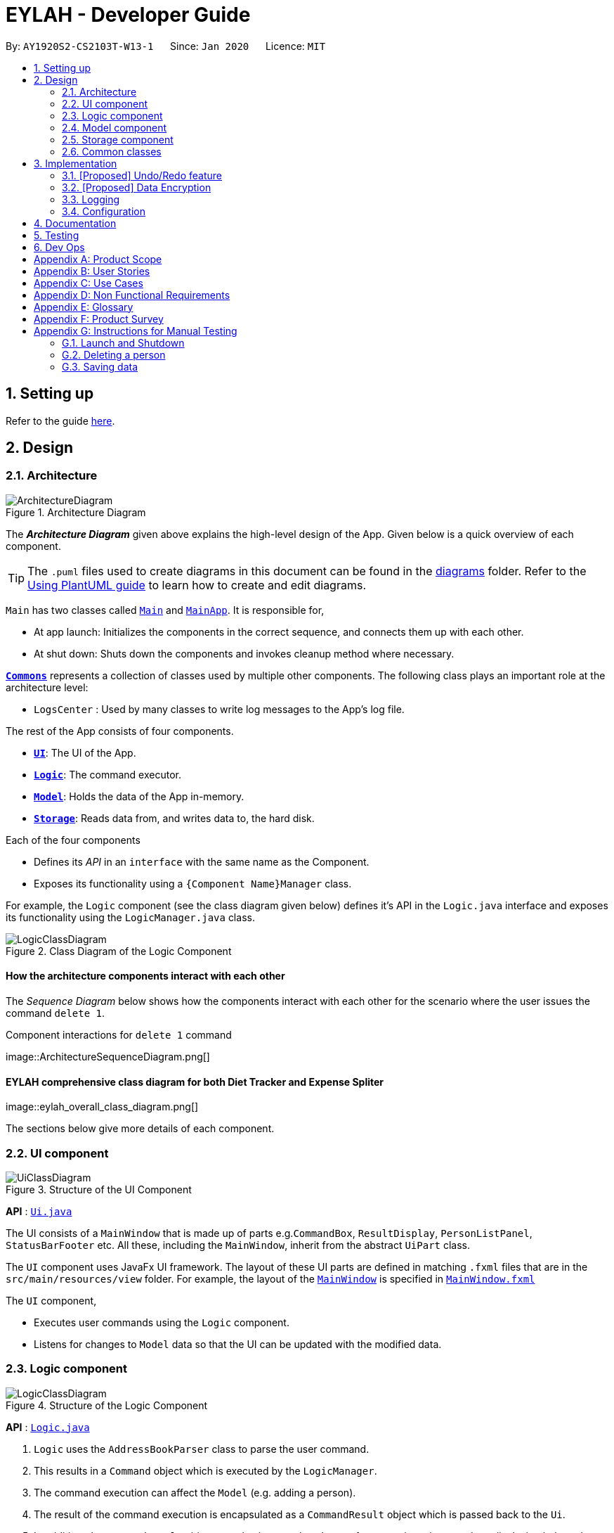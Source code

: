 = EYLAH - Developer Guide
:site-section: DeveloperGuide
:toc:
:toc-title:
:toc-placement: preamble
:sectnums:
:imagesDir: images
:stylesDir: stylesheets
:xrefstyle: full
ifdef::env-github[]
:tip-caption: :bulb:
:note-caption: :information_source:
:warning-caption: :warning:
endif::[]
:repoURL: https://github.com/AY1920S2-CS2103T-W13-1/main

By: `AY1920S2-CS2103T-W13-1`      Since: `Jan 2020`      Licence: `MIT`

== Setting up

Refer to the guide <<SettingUp#, here>>.

== Design

[[Design-Architecture]]
=== Architecture

.Architecture Diagram
image::ArchitectureDiagram.png[]

The *_Architecture Diagram_* given above explains the high-level design of the App. Given below is a quick overview of each component.

[TIP]
The `.puml` files used to create diagrams in this document can be found in the link:{repoURL}/docs/diagrams/[diagrams] folder.
Refer to the <<UsingPlantUml#, Using PlantUML guide>> to learn how to create and edit diagrams.

`Main` has two classes called link:{repoURL}/src/main/java/seedu/address/Main.java[`Main`] and link:{repoURL}/src/main/java/seedu/address/MainApp.java[`MainApp`]. It is responsible for,

* At app launch: Initializes the components in the correct sequence, and connects them up with each other.
* At shut down: Shuts down the components and invokes cleanup method where necessary.

<<Design-Commons,*`Commons`*>> represents a collection of classes used by multiple other components.
The following class plays an important role at the architecture level:

* `LogsCenter` : Used by many classes to write log messages to the App's log file.

The rest of the App consists of four components.

* <<Design-Ui,*`UI`*>>: The UI of the App.
* <<Design-Logic,*`Logic`*>>: The command executor.
* <<Design-Model,*`Model`*>>: Holds the data of the App in-memory.
* <<Design-Storage,*`Storage`*>>: Reads data from, and writes data to, the hard disk.

Each of the four components

* Defines its _API_ in an `interface` with the same name as the Component.
* Exposes its functionality using a `{Component Name}Manager` class.

For example, the `Logic` component (see the class diagram given below) defines it's API in the `Logic.java` interface and exposes its functionality using the `LogicManager.java` class.

.Class Diagram of the Logic Component
image::LogicClassDiagram.png[]

[discrete]
==== How the architecture components interact with each other

The _Sequence Diagram_ below shows how the components interact with each other for the scenario where the user issues the command `delete 1`.

.Component interactions for `delete 1` command
image::ArchitectureSequenceDiagram.png[] +

[discrete]
==== EYLAH comprehensive class diagram for both Diet Tracker and Expense Spliter

image::eylah_overall_class_diagram.png[] +

The sections below give more details of each component.

[[Design-Ui]]
=== UI component

.Structure of the UI Component
image::UiClassDiagram.png[]

*API* : link:{repoURL}/src/main/java/seedu/address/ui/Ui.java[`Ui.java`]

The UI consists of a `MainWindow` that is made up of parts e.g.`CommandBox`, `ResultDisplay`, `PersonListPanel`, `StatusBarFooter` etc. All these, including the `MainWindow`, inherit from the abstract `UiPart` class.

The `UI` component uses JavaFx UI framework. The layout of these UI parts are defined in matching `.fxml` files that are in the `src/main/resources/view` folder. For example, the layout of the link:{repoURL}/src/main/java/seedu/address/ui/MainWindow.java[`MainWindow`] is specified in link:{repoURL}/src/main/resources/view/MainWindow.fxml[`MainWindow.fxml`]

The `UI` component,

* Executes user commands using the `Logic` component.
* Listens for changes to `Model` data so that the UI can be updated with the modified data.

[[Design-Logic]]
=== Logic component

[[fig-LogicClassDiagram]]
.Structure of the Logic Component
image::LogicClassDiagram.png[]

*API* :
link:{repoURL}/src/main/java/seedu/address/logic/Logic.java[`Logic.java`]

.  `Logic` uses the `AddressBookParser` class to parse the user command.
.  This results in a `Command` object which is executed by the `LogicManager`.
.  The command execution can affect the `Model` (e.g. adding a person).
.  The result of the command execution is encapsulated as a `CommandResult` object which is passed back to the `Ui`.
.  In addition, the `CommandResult` object can also instruct the `Ui` to perform certain actions, such as displaying help to the user.

Given below is the Sequence Diagram for interactions within the `Logic` component for the `execute("delete 1")` API call.

.Interactions Inside the Logic Component for the `delete 1` Command
image::DeleteSequenceDiagram.png[]

NOTE: The lifeline for `DeleteCommandParser` should end at the destroy marker (X) but due to a limitation of PlantUML, the lifeline reaches the end of diagram.

[[Design-Model]]
=== Model component

.Structure of the Model Component
image::ModelClassDiagram.png[]

*API* : link:{repoURL}/src/main/java/seedu/address/model/Model.java[`Model.java`]

The `Model`,

* stores a `UserPref` object that represents the user's preferences.
* stores the Address Book data.
* exposes an unmodifiable `ObservableList<Person>` that can be 'observed' e.g. the UI can be bound to this list so that the UI automatically updates when the data in the list change.
* does not depend on any of the other three components.

[NOTE]
As a more OOP model, we can store a `Tag` list in `Address Book`, which `Person` can reference. This would allow `Address Book` to only require one `Tag` object per unique `Tag`, instead of each `Person` needing their own `Tag` object. An example of how such a model may look like is given below. +
 +
image:BetterModelClassDiagram.png[]

[[Design-Storage]]
=== Storage component

.Structure of the Storage Component
image::StorageClassDiagram.png[]

*API* : link:{repoURL}/src/main/java/seedu/address/storage/Storage.java[`Storage.java`]

The `Storage` component,

* can save `UserPref` objects in json format and read it back.
* can save the Address Book data in json format and read it back.

[[Design-Commons]]
=== Common classes

Classes used by multiple components are in the `seedu.addressbook.commons` package.

== Implementation

This section describes some noteworthy details on how certain features are implemented.

// tag::undoredo[]
=== [Proposed] Undo/Redo feature
==== Proposed Implementation

The undo/redo mechanism is facilitated by `VersionedAddressBook`.
It extends `AddressBook` with an undo/redo history, stored internally as an `addressBookStateList` and `currentStatePointer`.
Additionally, it implements the following operations:

* `VersionedAddressBook#commit()` -- Saves the current address book state in its history.
* `VersionedAddressBook#undo()` -- Restores the previous address book state from its history.
* `VersionedAddressBook#redo()` -- Restores a previously undone address book state from its history.

These operations are exposed in the `Model` interface as `Model#commitAddressBook()`, `Model#undoAddressBook()` and `Model#redoAddressBook()` respectively.

Given below is an example usage scenario and how the undo/redo mechanism behaves at each step.

Step 1. The user launches the application for the first time. The `VersionedAddressBook` will be initialized with the initial address book state, and the `currentStatePointer` pointing to that single address book state.

image::UndoRedoState0.png[]

Step 2. The user executes `delete 5` command to delete the 5th person in the address book. The `delete` command calls `Model#commitAddressBook()`, causing the modified state of the address book after the `delete 5` command executes to be saved in the `addressBookStateList`, and the `currentStatePointer` is shifted to the newly inserted address book state.

image::UndoRedoState1.png[]

Step 3. The user executes `add n/David ...` to add a new person. The `add` command also calls `Model#commitAddressBook()`, causing another modified address book state to be saved into the `addressBookStateList`.

image::UndoRedoState2.png[]

[NOTE]
If a command fails its execution, it will not call `Model#commitAddressBook()`, so the address book state will not be saved into the `addressBookStateList`.

Step 4. The user now decides that adding the person was a mistake, and decides to undo that action by executing the `undo` command. The `undo` command will call `Model#undoAddressBook()`, which will shift the `currentStatePointer` once to the left, pointing it to the previous address book state, and restores the address book to that state.

image::UndoRedoState3.png[]

[NOTE]
If the `currentStatePointer` is at index 0, pointing to the initial address book state, then there are no previous address book states to restore. The `undo` command uses `Model#canUndoAddressBook()` to check if this is the case. If so, it will return an error to the user rather than attempting to perform the undo.

The following sequence diagram shows how the undo operation works:

image::UndoSequenceDiagram.png[]

NOTE: The lifeline for `UndoCommand` should end at the destroy marker (X) but due to a limitation of PlantUML, the lifeline reaches the end of diagram.

The `redo` command does the opposite -- it calls `Model#redoAddressBook()`, which shifts the `currentStatePointer` once to the right, pointing to the previously undone state, and restores the address book to that state.

[NOTE]
If the `currentStatePointer` is at index `addressBookStateList.size() - 1`, pointing to the latest address book state, then there are no undone address book states to restore. The `redo` command uses `Model#canRedoAddressBook()` to check if this is the case. If so, it will return an error to the user rather than attempting to perform the redo.

Step 5. The user then decides to execute the command `list`. Commands that do not modify the address book, such as `list`, will usually not call `Model#commitAddressBook()`, `Model#undoAddressBook()` or `Model#redoAddressBook()`. Thus, the `addressBookStateList` remains unchanged.

image::UndoRedoState4.png[]

Step 6. The user executes `clear`, which calls `Model#commitAddressBook()`. Since the `currentStatePointer` is not pointing at the end of the `addressBookStateList`, all address book states after the `currentStatePointer` will be purged. We designed it this way because it no longer makes sense to redo the `add n/David ...` command. This is the behavior that most modern desktop applications follow.

image::UndoRedoState5.png[]

The following activity diagram summarizes what happens when a user executes a new command:

image::CommitActivityDiagram.png[]

==== Design Considerations

===== Aspect: How undo & redo executes

* **Alternative 1 (current choice):** Saves the entire address book.
** Pros: Easy to implement.
** Cons: May have performance issues in terms of memory usage.
* **Alternative 2:** Individual command knows how to undo/redo by itself.
** Pros: Will use less memory (e.g. for `delete`, just save the person being deleted).
** Cons: We must ensure that the implementation of each individual command are correct.

===== Aspect: Data structure to support the undo/redo commands

* **Alternative 1 (current choice):** Use a list to store the history of address book states.
** Pros: Easy for new Computer Science student undergraduates to understand, who are likely to be the new incoming developers of our project.
** Cons: Logic is duplicated twice. For example, when a new command is executed, we must remember to update both `HistoryManager` and `VersionedAddressBook`.
* **Alternative 2:** Use `HistoryManager` for undo/redo
** Pros: We do not need to maintain a separate list, and just reuse what is already in the codebase.
** Cons: Requires dealing with commands that have already been undone: We must remember to skip these commands. Violates Single Responsibility Principle and Separation of Concerns as `HistoryManager` now needs to do two different things.
// end::undoredo[]

// tag::dataencryption[]
=== [Proposed] Data Encryption

_{Explain here how the data encryption feature will be implemented}_

// end::dataencryption[]

=== Logging

We are using `java.util.logging` package for logging. The `LogsCenter` class is used to manage the logging levels and logging destinations.

* The logging level can be controlled using the `logLevel` setting in the configuration file (See <<Implementation-Configuration>>)
* The `Logger` for a class can be obtained using `LogsCenter.getLogger(Class)` which will log messages according to the specified logging level
* Currently log messages are output through: `Console` and to a `.log` file.

*Logging Levels*

* `SEVERE` : Critical problem detected which may possibly cause the termination of the application
* `WARNING` : Can continue, but with caution
* `INFO` : Information showing the noteworthy actions by the App
* `FINE` : Details that is not usually noteworthy but may be useful in debugging e.g. print the actual list instead of just its size

[[Implementation-Configuration]]
=== Configuration

Certain properties of the application can be controlled (e.g user prefs file location, logging level) through the configuration file (default: `config.json`).

== Documentation

Refer to the guide <<Documentation#, here>>.

== Testing

Refer to the guide <<Testing#, here>>.

== Dev Ops

Refer to the guide <<DevOps#, here>>.

[appendix]
== Product Scope

*Target user profile*:

* <<temasek-hall,Temasek Hall>> residents
* Diet-conscious residents
* Residents who frequently pays on behalf of a group
* Residents who prefer desktop applications
* Residents who can type fast
* Residents who prefer typing over using the mouse
* Residents who are reasonably comfortable using <<cli,CLI>> applications

*Value proposition*: manage diet and expenses faster than a typical mouse/GUI driven app

[appendix]
== User Stories

Priorities: High (must have) - `* * \*`, Medium (nice to have) - `* \*`, Low (unlikely to have) - `*`

[width="59%",cols="22%,<23%,<25%,<30%",options="header",]
|=======================================================================
|Priority |As a ... |I want to ... |So that I can...

|`* * *` |Temasek Hall resident |want to keep track of my expenses accurately |calculate the exact amount I should collect from my friends after each time we split a meal

|`* * *` |healthy hall resident who is trying to lose weight |check how many calories I took today |keep track of my calories intake and weight

|`* * *` |Temasek hall resident who frequents supper food spots |split the bill easily with fellow mates| ensure that the amount is correctly accounted for

|`* * *` |Temasek Hall resident who wants to stay healthy |keep track of my calories |more accurately watch my weight

|`*` |Temasek Hall leader |keep track of my committee events |know if things are going according to schedule

|`*` |Temasek Hall exchange student |to have a translation for Singaporean lingo |better understand the language my friends speak in hall

|`*` |Temasek Hall sports captain |to keep track of the various attendances for my training |know who usually attends training and who does not

|`*` |Temasek Hall leader |to keep track of my committee events |ensure things run smoothly

|`*` |Temasek Hall resident who actively participates in hall events |check the upcoming events |keep myself up-to-date.
|=======================================================================


[appendix]
== Use Cases

(For all use cases below, the *System* is the `EYLAH` and the *Actor* is the `user`, unless specified otherwise)

[discrete]
=== Diet Tracker Use Cases

[discrete]
==== Use case: UC01 Update User Profile

*MSS*

1.  User chooses dieting mode (i.e. Weight Loss, Weight Gain, Maintain)
2.  EYLAH updates users' dieting mode
3.  User updates height
4.  EYLAH updates height of user
5.  User updates weight
6.  EYLAH updates weight of user
+
Use case ends.

*Extensions*

[none]
* 1a. The flag field for dieting mode is empty or flag is invalid.
** 1a1. EYLAH requests user to re-enter command with flag
** 1a2. User enters command with flag +
Steps 1a1-1a2 are repeated until the correct entered is correct. +
Use case resumes from step 3.

* 3a. Height field is empty or in invalid format.
** 3a1. EYLAH requests user to re-enter height in correct format
** 3a2. User enters command with height in correct format +
Steps 3a1-3a2 are repeated until the correct  entered is correct. +
Use case resumes from step 5.

* 5a. Weight field is empty or in invalid format.
** 5a1. EYLAH requests user to re-enter weight in correct format
** 5a2. User enters command with weight in correct format +
Steps 5a1-5a2 are repeated until the correct  entered is correct. +
Use case ends.

[discrete]
==== Use case: UC02 Add Food Item

*MSS*

1.  User adds food item
2.  EYLAH adds food item to user's log
+
Use case ends.

*Extensions*

[none]
* 1a. The food item is added in an invalid format or certain fields are missing.
** 1a1. EYLAH requests user to re-enter food item in valid format.
** 1a2. User enters command in the correct format as requested by EYLAH +
Steps 1a1-1a2 are repeated until the correct entered is correct. +
Use case ends.

[discrete]
==== Use case: UC03 Delete Food Item

*MSS*

1.  User lists out existing items
2.  EYLAH shows the list based on flags entered
3.  User deletes item by index
4.  EYLAH deletes item tagged to specified index
+
Use case ends.

*Extensions*

[none]
* 1a. List command contains invalid flag.
** 1a1. EYLAH prints out default list which contains food logged for the day

* 3a. Invalid or empty index keyed into command.
** 3a1. EYLAH requests user to re-enter index in correct format
** 3a2. User enters delete item in  correct format +
Steps 3a1-3a2 are repeated until the correct  entered is correct. +
Use case ends.

[discrete]
==== Use case: UC04 Edit Food Item

*MSS*

1.  User lists out existing items
2.  EYLAH shows the list based on flags entered
3.  User edits item by index
4.  EYLAH edits the data of the item stored at the index.
+
Use case ends.

*Extensions*

[none]
* 1a. List command contains invalid flag.
** 1a1. EYLAH prints out default list which contains food logged for the day

* 3a. Invalid or empty index keyed into command.
** 3a1. EYLAH requests user to re-enter index in correct format
** 3a2. User enters delete item in  correct format +
Steps 2a1-2a2 are repeated until the correct  entered is correct. +
Use case ends.

* 3b. No additional tags and data keyed in as flags to replace existing data.
** 3b1. EYLAH requests user to re-enter command with at least one flag
** 3b2. User enters command with flag and data +
Steps 3b1-3b2 are repeated until the correct  entered is correct. +
Use case ends.

[discrete]
==== Use case: UC05 List Food Items

*MSS*

1.  User lists out existing items
2.  EYLAH shows the list based on flags entered
+
Use case ends.

*Extensions*

[none]
* 1a. List command contains invalid flag.
** 1a1. EYLAH prints out default list which contains food logged for the day
+
Use case ends.

[discrete]
==== Use case: UC06 Calories count

*MSS*

1.  User calls the command
2.  EYLAH shows the list food, their calories, as well as the total calories consumed for the day
3.  User can track their remaining calories via the interface, based on their input height and weight
+
Use case ends.

*Extensions*

[none]
* 1a. Invalid argument keyed into command.
** 1a1. EYLAH would raise a **"errorneous argument"** message
** 1a2. EYLAH would run the command and calculate the outputs ignoring additional arguments

[discrete]
==== Use case: UC07 Calculate BMI

*MSS*

1.  User calls `bmi` command, with optional height and weight entered
2.  EYLAH calculates and shows user's BMI based on the height and weight
+
Use case ends.

*Extensions*

[none]
* 1a. BMI command contains invalid flag.
** 1a1. EYLAH suggests to user the correct format to use
** 1a2. User will key in the correct format

[discrete]
=== Expense Splitter Use Cases

[discrete]
==== Use case: UC01 - Add item

*MSS*

1.  User keys in Food name, its price and Person(s) involved in the splitting of that food.
2.  EYLAH adds the Food object.
3.  EYLAH displays the Food and the Person(s) involved with splitting of that food.
+
Use case ends.

*Extensions*

[none]
* 1a. EYLAH detects empty Food name, Food price or Person(s)
+
[none]
** 1a1. EYLAH shows an error message and displays an example of a correct `addfood` function.
+
Use case ends.

[none]
* 1b. Eylah detects invalid <<syntax,syntax>>.

+
[none]
** 1b1. EYLAH shows an error message and displays an example of a correct `addfood` function.
+
Use case ends.

[discrete]
==== Use case: UC02 - Delete item

*MSS*

1.  User keys in request to delete an Item in the current Receipt.
2.  EYLAH deletes that Item and deducts the appropriate amount associated with each Person(s) involved in splitting that Item.
3.  EYLAH display a MESSAGE_SUCCESS informing user that Item have been successfully deleted.
+
Use case ends.

[discrete]
=== Use case: UC03 - Listing Receipt

*MSS*

1.  User requests to list receipt containing Item(s) in the current Receipt
2.  EYLAH displays the list of Item(s) in the current Receipt, its ItemPrice and Person(s) involved in spliting that Item.

+
Use case ends.

*Extensions*

[none]
* 1a. EYLAH detects an empty Receipt.
+
[none]
** 1a1. EYLAH displays an error message, saying that the Receipt has 0 Item.
+
Use case ends.

[none]
* 1b. EYLAH detects invalid <<syntax,syntax>>.
+
[none]
** 1b1. EYLAH displays an error message.
+
Use case ends.

[discrete]
=== Use case: UC04 - Listing the Person(s) and their Amount

*MSS*

1.  User requests to list the Person(s) and the Amount they owe the user.
2.  EYLAH displays the list of Person and its associated Amount.
+
Use case ends.

*Extensions*

[none]
* 1a. EYLAH detects an empty Person list.
+
[none]
** 1a1. EYLAH displays an error message, informing user that there are no Person in the list.
+
Use case ends.

[none]
* 1b. EYLAH detects invalid <<syntax,syntax>>.
+
[none]
** 1b1. EYLAH displays an error message.
+
Use case ends.

[discrete]
=== Use case: UC05 - Amount paid

*MSS*

1.  User requests to reduce the Person's Amount when he/she has paid the user.
2.  EYLAH searches for the Person and reduces the Amount they owe the user, if Amount = $0 the Person is removed from the list.
3.  EYLAH then displays the new Amount owed by the Person
+
Use case ends.

*Extensions*

[none]
* 1a. EYLAH detects an empty list.
+
[none]
** 1a1. EYLAH displays an error message, saying that there is no Person in the list.

[none]
* 1b. EYLAH detects invalid <<syntax,syntax>>.
+
[none]
** 1b1. EYLAH displays an error message.
+

[none]
* 1c. EYLAH detects that the Person does not exist in the list.
+
[none]
** 1c1. EYLAH displays an error message, informing the user to key in the correct index of the Person.
+
Use case ends.

[discrete]
=== Use case: UC06 - Back to Main Menu

*MSS*

1.  User requests to exit Expense Splitter and go back to Main Menu of EYLAH.
2.  EYLAH exits Expense Splitter and goes back to Main Menu
+
Use case ends.

*Extensions*

[appendix]
== Non Functional Requirements

.  Should work on any <<mainstream-os,mainstream OS>> as long as it has Java `11` or above installed.
.  Should be able to hold up to 1000 persons without a noticeable sluggishness in performance for typical usage.
.  Should be able to hold up to 1000 food items without a noticeable sluggishness in performance for typical usage.
.  Should have a pre-loaded list of commonly consumed food items in database.
.  Should be able to work without internet access.
.  A user should be able to use EYLAH easily and intuitively.
.  A user with above average typing speed for regular English text (i.e. not code, not system admin commands) should be able to accomplish most of the tasks faster using commands than using the mouse.

_{More to be added}_

[appendix]
== Glossary

[[temasek-hall]] Temasek Hall::
A Hall of Residences in National University of Singapore

[[cli]] CLI::
Command Line Interface

[[syntax]] Syntax::
The structure of statements in the command

[[mainstream-os]] Mainstream OS::
Windows, Linux, Unix, OS-X

[[private-contact-detail]] Private contact detail::
A contact detail that is not meant to be shared with others

[appendix]
== Product Survey

*Product Name*

Author: ...

Pros:

* ...
* ...

Cons:

* ...
* ...

[appendix]
== Instructions for Manual Testing

Given below are instructions to test the app manually.

[NOTE]
These instructions only provide a starting point for testers to work on; testers are expected to do more _exploratory_ testing.

=== Launch and Shutdown

. Initial launch

.. Download the jar file and copy into an empty folder
.. Double-click the jar file +
   Expected: Shows the GUI with a set of sample contacts. The window size may not be optimum.

. Saving window preferences

.. Resize the window to an optimum size. Move the window to a different location. Close the window.
.. Re-launch the app by double-clicking the jar file. +
   Expected: The most recent window size and location is retained.

_{ more test cases ... }_

=== Deleting a person

. Deleting a person while all persons are listed

.. Prerequisites: List all persons using the `list` command. Multiple persons in the list.
.. Test case: `delete 1` +
   Expected: First contact is deleted from the list. Details of the deleted contact shown in the status message. Timestamp in the status bar is updated.
.. Test case: `delete 0` +
   Expected: No person is deleted. Error details shown in the status message. Status bar remains the same.
.. Other incorrect delete commands to try: `delete`, `delete x` (where x is larger than the list size) _{give more}_ +
   Expected: Similar to previous.

_{ more test cases ... }_

=== Saving data

. Dealing with missing/corrupted data files

.. _{explain how to simulate a missing/corrupted file and the expected behavior}_

_{ more test cases ... }_
